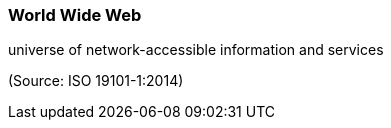 === World Wide Web

universe of network-accessible information and services

(Source: ISO 19101-1:2014)

